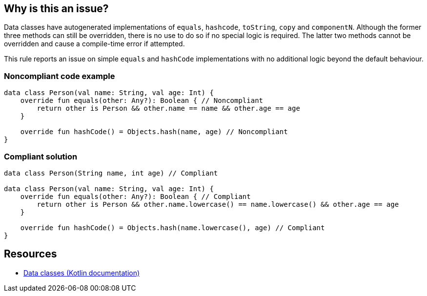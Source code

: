 == Why is this an issue?

Data classes have autogenerated implementations of `equals`, `hashcode`, `toString`, `copy` and `componentN`. Although the former three methods can still be overridden, there is no use to do so if no special logic is required. The latter two methods cannot be overridden and cause a compile-time error if attempted.


This rule reports an issue on simple `equals` and `hashCode` implementations with no additional logic beyond the default behaviour.


=== Noncompliant code example

[source,kotlin]
----
data class Person(val name: String, val age: Int) {
    override fun equals(other: Any?): Boolean { // Noncompliant
        return other is Person && other.name == name && other.age == age
    }

    override fun hashCode() = Objects.hash(name, age) // Noncompliant
}
----


=== Compliant solution

[source,kotlin]
----
data class Person(String name, int age) // Compliant

data class Person(val name: String, val age: Int) {
    override fun equals(other: Any?): Boolean { // Compliant
        return other is Person && other.name.lowercase() == name.lowercase() && other.age == age
    }

    override fun hashCode() = Objects.hash(name.lowercase(), age) // Compliant
}
----


== Resources

* https://kotlinlang.org/docs/data-classes.html[Data classes (Kotlin documentation)]

